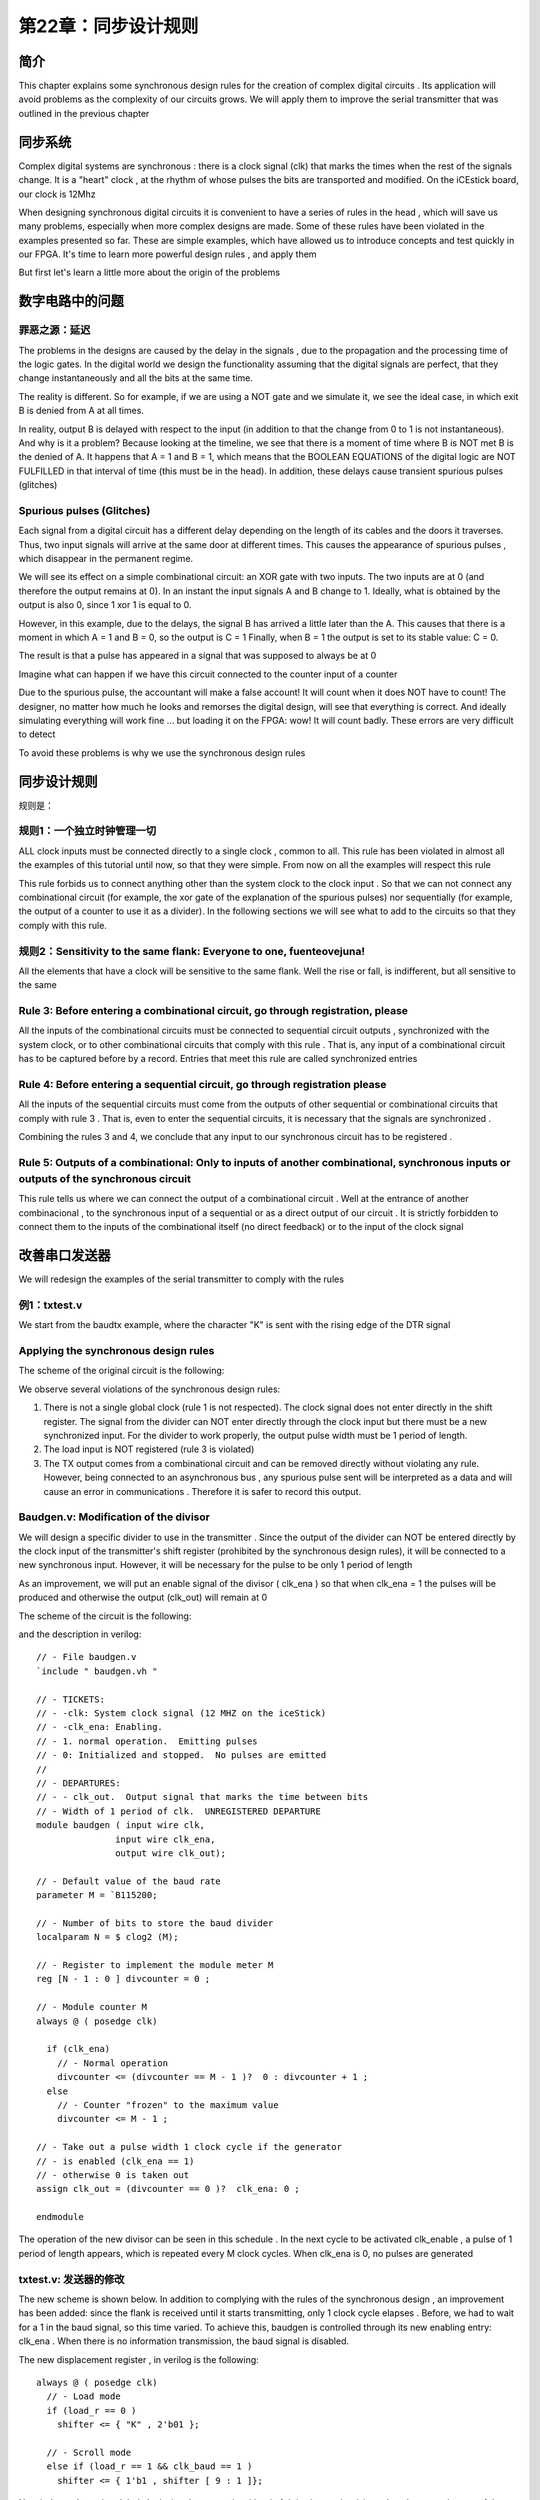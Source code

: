 第22章：同步设计规则
=====================

.. image:: https://raw.githubusercontent.com/Obijuan/open-fpga-verilog-tutorial/master/tutorial/ICESTICK/T22-syncrules/images/sync-corazon.png

简介
----

This chapter explains some synchronous design rules for the creation of complex digital circuits . Its application will avoid problems as the complexity of our circuits grows. We will apply them to improve the serial transmitter that was outlined in the previous chapter

同步系统
--------

Complex digital systems are synchronous : there is a clock signal (clk) that marks the times when the rest of the signals change. It is a "heart" clock , at the rhythm of whose pulses the bits are transported and modified. On the iCEstick board, our clock is 12Mhz

.. image:: https://raw.githubusercontent.com/Obijuan/open-fpga-verilog-tutorial/master/tutorial/ICESTICK/T22-syncrules/images/sync-corazon.png

When designing synchronous digital circuits it is convenient to have a series of rules in the head , which will save us many problems, especially when more complex designs are made. Some of these rules have been violated in the examples presented so far. These are simple examples, which have allowed us to introduce concepts and test quickly in our FPGA. It's time to learn more powerful design rules , and apply them

But first let's learn a little more about the origin of the problems

数字电路中的问题
---------------------

罪恶之源：延迟
~~~~~~~~~~~~~~~~~~

The problems in the designs are caused by the delay in the signals , due to the propagation and the processing time of the logic gates. In the digital world we design the functionality assuming that the digital signals are perfect, that they change instantaneously and all the bits at the same time.

The reality is different. So for example, if we are using a NOT gate and we simulate it, we see the ideal case, in which exit B is denied from A at all times.

.. image:: https://raw.githubusercontent.com/Obijuan/open-fpga-verilog-tutorial/master/tutorial/ICESTICK/T22-syncrules/images/retardo-not.png

In reality, output B is delayed with respect to the input (in addition to that the change from 0 to 1 is not instantaneous). And why is it a problem? Because looking at the timeline, we see that there is a moment of time where B is NOT met B is the denied of A. It happens that A = 1 and B = 1, which means that the BOOLEAN EQUATIONS of the digital logic are NOT FULFILLED in that interval of time (this must be in the head). In addition, these delays cause transient spurious pulses (glitches)

Spurious pulses (Glitches)
~~~~~~~~~~~~~~~~~~~~~~~~~~~~~

Each signal from a digital circuit has a different delay depending on the length of its cables and the doors it traverses. Thus, two input signals will arrive at the same door at different times. This causes the appearance of spurious pulses , which disappear in the permanent regime.

We will see its effect on a simple combinational circuit: an XOR gate with two inputs. The two inputs are at 0 (and therefore the output remains at 0). In an instant the input signals A and B change to 1. Ideally, what is obtained by the output is also 0, since 1 xor 1 is equal to 0.

.. image:: https://raw.githubusercontent.com/Obijuan/open-fpga-verilog-tutorial/master/tutorial/ICESTICK/T22-syncrules/images/glitches-xor.png

However, in this example, due to the delays, the signal B has arrived a little later than the A. This causes that there is a moment in which A = 1 and B = 0, so the output is C = 1 Finally, when B = 1 the output is set to its stable value: C = 0.

The result is that a pulse has appeared in a signal that was supposed to always be at 0

Imagine what can happen if we have this circuit connected to the counter input of a counter 

.. image:: https://raw.githubusercontent.com/Obijuan/open-fpga-verilog-tutorial/master/tutorial/ICESTICK/T22-syncrules/images/xor-contador.png

Due to the spurious pulse, the accountant will make a false account! It will count when it does NOT have to count! The designer, no matter how much he looks and remorses the digital design, will see that everything is correct. And ideally simulating everything will work fine ... but loading it on the FPGA: wow! It will count badly. These errors are very difficult to detect

To avoid these problems is why we use the synchronous design rules

同步设计规则
-------------

规则是：

规则1：一个独立时钟管理一切
~~~~~~~~~~~~~~~~~~~~~~~~~~~~~~~

ALL clock inputs must be connected directly to a single clock , common to all. This rule has been violated in almost all the examples of this tutorial until now, so that they were simple. From now on all the examples will respect this rule

.. image:: https://raw.githubusercontent.com/Obijuan/open-fpga-verilog-tutorial/master/tutorial/ICESTICK/T22-syncrules/images/regla-2-unico-reloj.png

This rule forbids us to connect anything other than the system clock to the clock input . So that we can not connect any combinational circuit (for example, the xor gate of the explanation of the spurious pulses) nor sequentially (for example, the output of a counter to use it as a divider). In the following sections we will see what to add to the circuits so that they comply with this rule.

规则2：Sensitivity to the same flank: Everyone to one, fuenteovejuna!
~~~~~~~~~~~~~~~~~~~~~~~~~~~~~~~~~~~~~~~~~~~~~~~~~~~~~~~~~~~~~~~~~~~~~~~~~

All the elements that have a clock will be sensitive to the same flank. Well the rise or fall, is indifferent, but all sensitive to the same

.. image:: https://raw.githubusercontent.com/Obijuan/open-fpga-verilog-tutorial/master/tutorial/ICESTICK/T22-syncrules/images/regla-1-mismo-flanco.png

Rule 3: Before entering a combinational circuit, go through registration, please
~~~~~~~~~~~~~~~~~~~~~~~~~~~~~~~~~~~~~~~~~~~~~~~~~~~~~~~~~~~~~~~~~~~~~~~~~~~~~~~~~~~~~~~~

All the inputs of the combinational circuits must be connected to sequential circuit outputs , synchronized with the system clock, or to other combinational circuits that comply with this rule . That is, any input of a combinational circuit has to be captured before by a record. Entries that meet this rule are called synchronized entries

.. image:: https://raw.githubusercontent.com/Obijuan/open-fpga-verilog-tutorial/master/tutorial/ICESTICK/T22-syncrules/images/regla-3-entradas-sincronizadas.png

Rule 4: Before entering a sequential circuit, go through registration please
~~~~~~~~~~~~~~~~~~~~~~~~~~~~~~~~~~~~~~~~~~~

All the inputs of the sequential circuits must come from the outputs of other sequential or combinational circuits that comply with rule 3 . That is, even to enter the sequential circuits, it is necessary that the signals are synchronized .

.. image:: https://raw.githubusercontent.com/Obijuan/open-fpga-verilog-tutorial/master/tutorial/ICESTICK/T22-syncrules/images/regla-4-entradas-sec-sincronizadas.png

Combining the rules 3 and 4, we conclude that any input to our synchronous circuit has to be registered .

Rule 5: Outputs of a combinational: Only to inputs of another combinational, synchronous inputs or outputs of the synchronous circuit
~~~~~~~~~~~~~~~~~~~~~~~~~~~~~~~~~~~~~~~~~~~~~~~~~~~~~~~~~~~~~~~~~~~~~~~~~~~~~~~

This rule tells us where we can connect the output of a combinational circuit . Well at the entrance of another combinacional , to the synchronous input of a sequential or as a direct output of our circuit . It is strictly forbidden to connect them to the inputs of the combinational itself (no direct feedback) or to the input of the clock signal

.. image:: https://raw.githubusercontent.com/Obijuan/open-fpga-verilog-tutorial/master/tutorial/ICESTICK/T22-syncrules/images/regla-5-salidas-combinacionales.png

改善串口发送器
------------------------

We will redesign the examples of the serial transmitter to comply with the rules

例1：txtest.v
~~~~~~~~~~~~~~~~~~~~~~

We start from the baudtx example, where the character "K" is sent with the rising edge of the DTR signal

Applying the synchronous design rules
~~~~~~~~~~~~~~~~~~~~~~~~~~~~~~~~~~~~~~~~~~~~~~~~

The scheme of the original circuit is the following:

.. image:: https://raw.githubusercontent.com/Obijuan/open-fpga-verilog-tutorial/master/tutorial/ICESTICK/T22-syncrules/images/baudtx-1-errors.png

We observe several violations of the synchronous design rules:

1. There is not a single global clock (rule 1 is not respected). The clock signal does not enter directly in the shift register. The signal from the divider can NOT enter directly through the clock input but there must be a new synchronized input. For the divider to work properly, the output pulse width must be 1 period of length.

2. The load input is NOT registered (rule 3 is violated)

3. The TX output comes from a combinational circuit and can be removed directly without violating any rule. However, being connected to an asynchronous bus , any spurious pulse sent will be interpreted as a data and will cause an error in communications . Therefore it is safer to record this output. 

Baudgen.v: Modification of the divisor
~~~~~~~~~~~~~~~~~~~~~~~~~~~~~~~~~~~~~~~~~~~~~~~~~~

We will design a specific divider to use in the transmitter . Since the output of the divider can NOT be entered directly by the clock input of the transmitter's shift register (prohibited by the synchronous design rules), it will be connected to a new synchronous input. However, it will be necessary for the pulse to be only 1 period of length

As an improvement, we will put an enable signal of the divisor ( clk_ena ) so that when clk_ena = 1 the pulses will be produced and otherwise the output (clk_out) will remain at 0

The scheme of the circuit is the following:

.. image:: https://raw.githubusercontent.com/Obijuan/open-fpga-verilog-tutorial/master/tutorial/ICESTICK/T22-syncrules/images/baudgen-diagram.png

and the description in verilog::

 // - File baudgen.v
 `include " baudgen.vh "

 // - TICKETS:
 // - -clk: System clock signal (12 MHZ on the iceStick)
 // - -clk_ena: Enabling.
 // - 1. normal operation.  Emitting pulses
 // - 0: Initialized and stopped.  No pulses are emitted
 //
 // - DEPARTURES:
 // - - clk_out.  Output signal that marks the time between bits
 // - Width of 1 period of clk.  UNREGISTERED DEPARTURE
 module baudgen ( input wire clk,
                input wire clk_ena, 
                output wire clk_out);

 // - Default value of the baud rate
 parameter M = `B115200;

 // - Number of bits to store the baud divider
 localparam N = $ clog2 (M);

 // - Register to implement the module meter M
 reg [N - 1 : 0 ] divcounter = 0 ;

 // - Module counter M
 always @ ( posedge clk)

   if (clk_ena)
     // - Normal operation
     divcounter <= (divcounter == M - 1 )?  0 : divcounter + 1 ;
   else
     // - Counter "frozen" to the maximum value
     divcounter <= M - 1 ;

 // - Take out a pulse width 1 clock cycle if the generator
 // - is enabled (clk_ena == 1)
 // - otherwise 0 is taken out
 assign clk_out = (divcounter == 0 )?  clk_ena: 0 ;

 endmodule 

The operation of the new divisor can be seen in this schedule . In the next cycle to be activated clk_enable , a pulse of 1 period of length appears, which is repeated every M clock cycles. When clk_ena is 0, no pulses are generated

.. image:: https://raw.githubusercontent.com/Obijuan/open-fpga-verilog-tutorial/master/tutorial/ICESTICK/T22-syncrules/images/baudgen-chronogram.png

txtest.v: 发送器的修改
~~~~~~~~~~~~~~~~~~~~~~~~~~~~~~~~~

The new scheme is shown below. In addition to complying with the rules of the synchronous design , an improvement has been added: since the flank is received until it starts transmitting, only 1 clock cycle elapses . Before, we had to wait for a 1 in the baud signal, so this time varied. To achieve this, baudgen is controlled through its new enabling entry: clk_ena . When there is no information transmission, the baud signal is disabled.

.. image:: https://raw.githubusercontent.com/Obijuan/open-fpga-verilog-tutorial/master/tutorial/ICESTICK/T22-syncrules/images/txtest-diagram.png

The new displacement register , in verilog is the following::

 always @ ( posedge clk)
   // - Load mode
   if (load_r == 0 )
     shifter <= { "K" , 2'b01 };

   // - Scroll mode
   else if (load_r == 1 && clk_baud == 1 )
     shifter <= { 1'b1 , shifter [ 9 : 1 ]};

Now it depends on the global clock signal , to comply with rule 1. It is also on the rising edge , because the rest of the circuits we have done so and by rule 2 they all have to be sensitive to the same flank

The load signal used is load_r , which is the registered load signal::

 always @ ( posedge clk)
   load_r <= load;

The register shifts the bits to the right when we are not in load mode (load_r == 1) and the signal clk_baud is at 1 . For this reason, the clk_baud signal can only be at 1 during 1 clock cycle . If the pulse width were greater, a displacement would be made with each global clock edge, the timing being lost.

The output TX output is registered , to ensure that it is completely clean on the asynchronous bus and that spurious pulses are not sent::

 always @ ( posedge clk)
   tx <= (load_r)?  shifter [ 0 ]: 1 ; 

The complete code is shown below::

 // - File: txtest.v
 `default_nettype none

 `include " baudgen.vh "

 // --- Module that sends a character when load is 1
 // --- The output tx IS REGISTERED
 module txtest ( input wire clk, // - System clock (12MHz in ICEstick)
               input wire load, // - Load / shift signal
               output reg tx // - Serial data output (to the PC)
              );

 // - Parameter: transmission speed
 // - Evidence of the worst case: at 300 baud
 parameter BAUD = `B300;

 // - 10-bit register to store the frame to send:
 // - 1 bit start + 8 bits data + 1 bit stop
 reg [ 9 : 0 ] shifter;

 // - Registered load signal
 reg load_r;

 // - Watch for transmission
 wire clk_baud;

 // - Register the load entry
 // - (to comply with the synchronous design rules)
 always @ ( posedge clk)
   load_r <= load;

 // - Movement register, with parallel load
 // - When load_r is 0, the frame is loaded
 // - When load_r is 1 and the baud clock is 1 it moves towards
 // - the right, sending the next bit
 // - '1's are introduced on the left
 always @ ( posedge clk)
   // - Load mode
   if (load_r == 0 )
     shifter <= { "K" , 2'b01 };

   // - Scroll mode
   else if (load_r == 1 && clk_baud == 1 )
     shifter <= { 1'b1 , shifter [ 9 : 1 ]};

 // - Remove by tx the least significant bit of the displacement records
 // - When we are in load mode (load_r == 0), a 1 is always output for
 // - that the line is always in a resting state.  In this way in the
 // - start tx is at rest, although the value of the shift register
 // - be unknown
 // - IS A REGISTERED OUTPUT, since tx connects to a synchronous bus
 // - and you have to avoid spurious pulses (glitches)
 always @ ( posedge clk)
   tx <= (load_r)?  shifter [ 0 ]: 1 ;

 // - Splitter to get the transmission clock
 baudgen # (BAUD)
   BAUD0 (
     .clk (clk),
     .clk_ena (load_r),
     .clk_out (clk_baud)
   );

 endmodule

模拟
~~~~

The test bench has been improved to simulate at any speed . By default the simulation is at 115200 baud so that it runs quickly. If we simulate 300 baud, the times are longer so you have to use a longer simulation time and it will take more time to complete.

The test bench generates 2 pulses in the dtr signal . The circuit must send the K character on the serial line. The code is::

 // - File txtest.v
 `include " baudgen.vh "

 module txtest_tb ();

 // - Baud with which to perform the simulation
 // - At 300 baud, the simulation takes longer to complete because the
 // - times are longer.  At 115200 baud the simulation is much
 // - faster
 localparam BAUD = `B115200;

 // - Clock tics for sending data at that speed
 // - Multiply by 2 because the clock period is 2 units
 localparam BITRATE = (BAUD << 1 );

 // - Ticks needed to send a complete serial frame, plus an additional bit
 localparam FRAME = (BITRATE * 11 );

 // - Time between two sent bits
 localparam FRAME_WAIT = (BITRATE * 4 );

 // - Register to generate the clock signal
 reg clk = 0 ;

 // - Transmission line
 wire tx;

 // - Simulation of the dtr signal
 reg dtr = 0 ;

 // - Instance the component
 txtest # (. BAUD (BAUD))
   dut (
     .clk (clk),
     .load (dtr),
     .tx (tx)
   );

 // - Clock generator.  Period 2 units
 always
   # 1 clk <= ~ clk;

 // - Process at the beginning
 initial begin

   // - File to store the results
   $ dumpfile ( "txtest_tb.vcd" );
   $ dumpvars ( 0 , txtest_tb);

   # 1 dtr <= 0 ;

   // - Send first character
   #FRAME_WAIT dtr <= 1 ;
   #FRAME dtr <= 0 ;

   // - Second shipment
   #FRAME_WAIT dtr <= 1 ;
   #FRAME dtr <= 0 ;

   #FRAME_WAIT $ display ( "END of the simulation" );
   $ finish ;
 end

 endmodule

我们用以下命令模拟::

 $ make sim

gtkwave中的结果是：

.. image:: https://raw.githubusercontent.com/Obijuan/open-fpga-verilog-tutorial/master/tutorial/ICESTICK/T22-syncrules/images/txtest-1-sim.png

We observe that when a rising edge arrives in dtr , the circuit sends the character. We also see that the clock signal of the bits is only working at the moment of transmitting the bits. As soon as dtr is set to 0 the signal stops.

综合和测试
~~~~~~~~~~~~~~

我们用以下命令综合::

 $ make sint

所用的资源有：

========   ======
  资源       占用
========   ======
  IOPs      5/96
  PLBs      17/160
  BRAMs     0/16
========   ======

我们执行以下命令加载到FPGA::

 $ iceprog txtest.bin

By default the tests are at the speed of 300 baud , which is the slowest. We open the gtkterm. Every time we send a pulse to the DTR signal, the character K is received：

.. image:: https://raw.githubusercontent.com/Obijuan/open-fpga-verilog-tutorial/master/tutorial/ICESTICK/T22-syncrules/images/txtest-1-gtkterm.png

If we leave the F7 key pressed, Ks will be continuously received. You can see how an erroneous character is received from time to time . This will depend on the PC in which we test it. The problem is that if for some reason the DTR signal is deactivated while a character is being sent , what will be received is "garbage". This will be something that we will have to solve in the next chapter by introducing a controller , implemented with finite automata.

Moving to the hexadecimal view mode (View / Hexadecimal) you can see exactly what the garbage character received is : 0xCB , when the 0x4B should be received. Analyzing the bits it is observed that the change is in the bit of greater weight , which changes from 0 to 1, converting 4B into CB. Just the most important bit is the last one that is sent

txtest2.v: 连续传输的例子
~~~~~~~~~~~~~~~~~~~~~~~~~~~~~~~

This example is similar to the previous one, but the serial output of the shift register is fed back by the input , so that when the signal dtr is at 1, a continuous transmission of the character K is performed . This allows to verify that it works correctly at its maximum speed

.. image:: https://raw.githubusercontent.com/Obijuan/open-fpga-verilog-tutorial/master/tutorial/ICESTICK/T22-syncrules/images/txtest2-diagram.png

The code is the same as that of txtest.v, but slightly changing the shift register::

 always @ ( posedge clk)
   // - Load mode
   if (load_r == 0 )
     shifter <= { "K" , 2'b01 };

   // - Scroll mode
   else if (load_r == 1 && clk_baud == 1 )
     shifter <= {shifter [ 0 ], shifter [ 9 : 1 ]};

模拟
~~~~

The test bench is similar to the one in the previous example, but the dtr signals are kept at 1 more time, in order to see the continuous transmission::

 `include " baudgen.vh "

 module txtest2_tb ();

 // - Baud with which to perform the simulation
 // - At 300 baud, the simulation takes longer to complete because the
 // - times are longer.  At 115200 baud the simulation is much
 // - faster
 localparam BAUD = `B115200;

 // - Clock tics for sending data at that speed
 // - Multiply by 2 because the clock period is 2 units
 localparam BITRATE = (BAUD << 1 );

 // - Ticks needed to send a complete serial frame, plus an additional bit
 localparam FRAME = (BITRATE * 11 );

 // - Time between two sent bits
 localparam FRAME_WAIT = (BITRATE * 4 );

 // - Register to generate the clock signal
 reg clk = 0 ;

 // - Transmission line
 wire tx;

 // - Simulation of the dtr signal
 reg dtr = 0 ;

 // - Instance the component
 txtest2 # (. BAUD (BAUD))
   dut (
     .clk (clk),
     .load (dtr),
     .tx (tx)
   );

 // - Clock generator.  Period 2 units
 always
   # 1 clk <= ~ clk;

 // - Process at the beginning
 initial begin

   // - File to store the results
   $ dumpfile ( "txtest2_tb.vcd" );
   $ dumpvars ( 0 , txtest2_tb);

   # 1 dtr <= 0 ;

   // - Send first character
   #FRAME_WAIT dtr <= 1 ;
   # (FRAME * 3 ) dtr <= 0 ;

   // - Second shipment
   #FRAME_WAIT dtr <= 1 ;
   # (FRAME * 3 ) dtr <= 0 ;

   #FRAME_WAIT $ display ( "END of the simulation" );
   $ finish ;
 end

 endmodule

用以下命令模拟::

 $ make sim2

gtkwave的结果是：

.. image:: https://raw.githubusercontent.com/Obijuan/open-fpga-verilog-tutorial/master/tutorial/ICESTICK/T22-syncrules/images/txtest-2-sim.png

It is observed how they send 3 characters "K" in each burst of activation of the dtr 

综合和测试
~~~~~~~~~~~~~

我们用以下命令综合::

 $ make sint2

所用资源有：

========   ======
  资源       占用
========   ======
  IOPs      5/96
  PLBs      13/160
  BRAMs     0/16
========   ======

我们用以下命令将其加载至FPGA::

 $ iceprog txtest2.bin

The test has been done at 300 baud. When pressing F7 to cut the burst of transmissions, garbage characters are obtained, because the transmission is halfway and aborted

.. image:: https://raw.githubusercontent.com/Obijuan/open-fpga-verilog-tutorial/master/tutorial/ICESTICK/T22-syncrules/images/txtest-2-gtkterm.png

txtest3.v: 定时传输的例子
~~~~~~~~~~~~~~~~~~~~~~~~~~~~~~~~~~~~~

In this example , the character K is transmitted periodically , every 250ms . For this we have added the classic divisor (the one we have been using so far) governed by the global clock. Its output is passed through a register to synchronize the signal and is used as a load signal

.. image:: https://raw.githubusercontent.com/Obijuan/open-fpga-verilog-tutorial/master/tutorial/ICESTICK/T22-syncrules/images/txtest3-diagram.png

We note that there are 5 elements that have clock input , and ALL of them are connected to the system clock (Rule 1 of synchronous design)

Verilog的描述为::

 // - File txtest3.v
 `default_nettype none

 `include " baudgen.vh "
 `include " divider.vh "

 // --- Module that sends a character periodically
 // --- The output tx IS REGISTERED
 module txtest3 ( input wire clk, // - System clock (12MHz in ICEstick)
                output reg tx // - Serial data output (to the PC)
               );

 // - Parameter: transmission speed
 // - Evidence of the worst case: at 300 baud
 parameter BAUD = `B300;

 // - Parameter: Period of the character
 parameter DELAY = `T_250ms;

 // - 10-bit register to store the frame to send:
 // - 1 bit start + 8 bits data + 1 bit stop
 reg [ 9 : 0 ] shifter;

 // - Registered load signal
 reg load_r;

 // - Watch for transmission
 wire clk_baud;

 // - Periodic signal
 wire load;

 // - Movement register, with parallel load
 // - When load_r is 0, the frame is loaded
 // - When load_r is 1 and the baud clock is 1 it moves towards
 // - the right, sending the next bit
 // - '1's are introduced on the left
 always @ ( posedge clk)
   // - Load mode
   if (load_r == 0 )
     shifter <= { "K" , 2'b01 };

   // - Scroll mode
   else if (load_r == 1 && clk_baud == 1 )
     shifter <= { 1'b1 , shifter [ 9 : 1 ]};

 // - Remove by tx the least significant bit of the displacement records
 // - When we are in load mode (load_r == 0), a 1 is always output for
 // - that the line is always in a resting state.  In this way in the
 // - start tx is at rest, although the value of the shift register
 // - be unknown
 // - IS A REGISTERED OUTPUT, since tx connects to a synchronous bus
 // - and you have to avoid spurious pulses (glitches)
 always @ ( posedge clk)
   tx <= (load_r)?  shifter [ 0 ]: 1 ;

 // - Splitter to get the transmission clock
 baudgen # (BAUD)
   BAUD0 (
     .clk (clk),
     .clk_ena (load_r),
     .clk_out (clk_baud)
   );

 // - Register the load entry
 // - (to comply with the synchronous design rules)
 always @ ( posedge clk)
   load_r <= load;

 // - Divider to generate periodic signal
 divider # (DELAY)
   DIV0 (
     .clk_in (clk),
     .clk_out (load)
   );

 endmodule

模拟
~~~~

The test bench is simpler because there is no need to generate impulses to be introduced by the dtr. Just wait a while to see the signal that comes out by tx::

 `include " baudgen.vh "
 `include " divider.vh "

 module txtest3_tb ();

 // - Baud with which to perform the simulation
 // - At 300 baud, the simulation takes longer to complete because the
 // - times are longer.  At 115200 baud the simulation is much
 // - faster
 localparam BAUD = `B115200;

 // - Clock tics for sending data at that speed
 // - Multiply by 2 because the clock period is 2 units
 localparam BITRATE = (BAUD << 1 );

 // - Ticks needed to send a complete serial frame, plus an additional bit
 localparam FRAME = (BITRATE * 11 );

 // - Register to generate the clock signal
 reg clk = 0 ;

 // - Transmission line
 wire tx;

 // - Instance the component
 txtest3 # (. BAUD (BAUD), .DELAY ( 4000 ))
   dut (
     .clk (clk),
     .tx (tx)
   );

 // - Clock generator.  Period 2 units
 always
   # 1 clk <= ~ clk;


 // - Process at the beginning
 initial begin

   // - File to store the results
   $ dumpfile ( "txtest3_tb.vcd" );
   $ dumpvars ( 0 , txtest3_tb);

   # (FRAME * 10 ) $ display ( "END of the simulation" );

   $ finish ;
 end

 endmodule

用以下命令模拟::

 $ make sim3

gtkwave的结果是：

.. image:: https://raw.githubusercontent.com/Obijuan/open-fpga-verilog-tutorial/master/tutorial/ICESTICK/T22-syncrules/images/txtest3-sim.png

You can see that the pulse trains sent by tx are periodic

综合和测试
~~~~~~~~~~~~~~

We make the synthesis with the following command::

 $ make sint3

所用资源有：

========   ======
  资源       占用
========   ======
  IOPs      5/96
  PLBs      25/160
  BRAMs     0/16
========   ======

我们用以下命令将其加载至FPGA::

 $ iceprog txtest3.bin

We open the gtkterm to test it, at the speed of 300 baud. We see how we receive the character K periodically. Now you should not receive any "junk" character since no one is cut in half. However, if the repetition time is reduced (for example to 100ms) then the characters will go wrong (at 300 baud)

.. image:: https://raw.githubusercontent.com/Obijuan/open-fpga-verilog-tutorial/master/tutorial/ICESTICK/T22-syncrules/images/txtest3-gtkterm.png

发送器缺少的东西
------------------------------

We have not finished the transmitter yet. We already have a part ready: your data path . We lack the controller, which is the one that emits the different signals (microorders) to govern this route. For them we will have to learn to make state machines .

提议的练习
------------------

* 用不同的波特率测试这些例子来检查它们的操作

致谢
----

* `Heart <https://commons.wikimedia.org/wiki/File:Coraz%C3%B3n.svg#/media/File:Coraz%C3%B3n.svg>`__ Licensed under CC BY-SA 3.0 via Wikimedia Commons
* `XOR door <https://commons.wikimedia.org/wiki/File:Puerta_XOR.svg#/media/File:Puerta_XOR.svg>`__ by Dnu72 - Own work. Licensed under CC BY-SA 3.0 via Wikimedia Commons
* `Unico Anello <https://commons.wikimedia.org/wiki/File:Unico_Anello.png#/media/File:Unico_Anello.png>`__ by Xander - own work, (not derivative from the movies). Licensed under Public Domain via Commons
